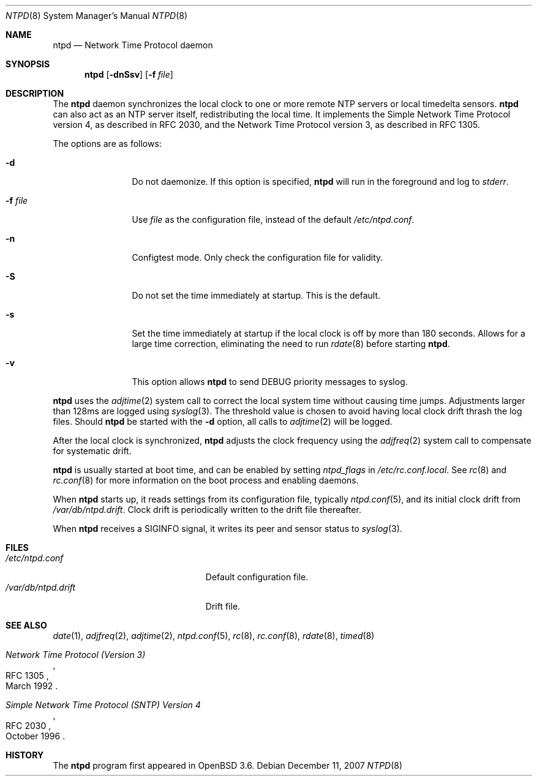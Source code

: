 .\"
.\" Copyright (c) 2003, 2004, 2006 Henning Brauer <henning@openbsd.org>
.\"
.\" Permission to use, copy, modify, and distribute this software for any
.\" purpose with or without fee is hereby granted, provided that the above
.\" copyright notice and this permission notice appear in all copies.
.\"
.\" THE SOFTWARE IS PROVIDED "AS IS" AND THE AUTHOR DISCLAIMS ALL WARRANTIES
.\" WITH REGARD TO THIS SOFTWARE INCLUDING ALL IMPLIED WARRANTIES OF
.\" MERCHANTABILITY AND FITNESS. IN NO EVENT SHALL THE AUTHOR BE LIABLE FOR
.\" ANY SPECIAL, DIRECT, INDIRECT, OR CONSEQUENTIAL DAMAGES OR ANY DAMAGES
.\" WHATSOEVER RESULTING FROM LOSS OF MIND, USE, DATA OR PROFITS, WHETHER IN
.\" AN ACTION OF CONTRACT, NEGLIGENCE OR OTHER TORTIOUS ACTION, ARISING OUT
.\" OF OR IN CONNECTION WITH THE USE OR PERFORMANCE OF THIS SOFTWARE.
.\"
.Dd $Mdocdate: December 11 2007 $
.Dt NTPD 8
.Os
.Sh NAME
.Nm ntpd
.Nd "Network Time Protocol daemon"
.Sh SYNOPSIS
.Nm ntpd
.Bk -words
.Op Fl dnSsv
.Op Fl f Ar file
.Ek
.Sh DESCRIPTION
The
.Nm
daemon synchronizes the local clock to one or more remote NTP servers
or local timedelta sensors.
.Nm
can also act as an NTP server itself,
redistributing the local time.
It implements the Simple Network Time Protocol version 4,
as described in RFC 2030,
and the Network Time Protocol version 3,
as described in RFC 1305.
.Pp
The options are as follows:
.Bl -tag -width "-f fileXXX"
.It Fl d
Do not daemonize.
If this option is specified,
.Nm
will run in the foreground and log to
.Em stderr .
.It Fl f Ar file
Use
.Ar file
as the configuration file,
instead of the default
.Pa /etc/ntpd.conf .
.It Fl n
Configtest mode.
Only check the configuration file for validity.
.It Fl S
Do not set the time immediately at startup.
This is the default.
.It Fl s
Set the time immediately at startup if the local clock is off by more
than 180 seconds.
Allows for a large time correction,
eliminating the need to run
.Xr rdate 8
before starting
.Nm .
.It Fl v
This option allows
.Nm
to send DEBUG priority messages to syslog.
.El
.Pp
.Nm
uses the
.Xr adjtime 2
system call to correct the local system time without causing time jumps.
Adjustments larger than 128ms are logged using
.Xr syslog 3 .
The threshold value is chosen to avoid having local clock drift
thrash the log files.
Should
.Nm
be started with the
.Fl d
option, all calls to
.Xr adjtime 2
will be logged.
.Pp
After the local clock is synchronized,
.Nm
adjusts the clock frequency using the
.Xr adjfreq 2
system call to compensate for systematic drift.
.Pp
.Nm
is usually started at boot time, and can be enabled by
setting
.Va ntpd_flags
in
.Pa /etc/rc.conf.local .
See
.Xr rc 8
and
.Xr rc.conf 8
for more information on the boot process
and enabling daemons.
.Pp
When
.Nm
starts up, it reads settings from its configuration file,
typically
.Xr ntpd.conf 5 ,
and its initial clock drift from
.Pa /var/db/ntpd.drift .
Clock drift is periodically written to the drift file thereafter.
.Pp
When
.Nm
receives a
.Dv SIGINFO
signal, it writes its peer and sensor status to
.Xr syslog 3 .
.Sh FILES
.Bl -tag -width "/var/db/ntpd.driftXXX" -compact
.It Pa /etc/ntpd.conf
Default configuration file.
.It Pa /var/db/ntpd.drift
Drift file.
.El
.Sh SEE ALSO
.Xr date 1 ,
.Xr adjfreq 2 ,
.Xr adjtime 2 ,
.Xr ntpd.conf 5 ,
.Xr rc 8 ,
.Xr rc.conf 8 ,
.Xr rdate 8 ,
.Xr timed 8
.Rs
.%R RFC 1305
.%T "Network Time Protocol (Version 3)"
.%D March 1992
.Re
.Rs
.%R RFC 2030
.%T "Simple Network Time Protocol (SNTP) Version 4"
.%D October 1996
.Re
.Sh HISTORY
The
.Nm
program first appeared in
.Ox 3.6 .
